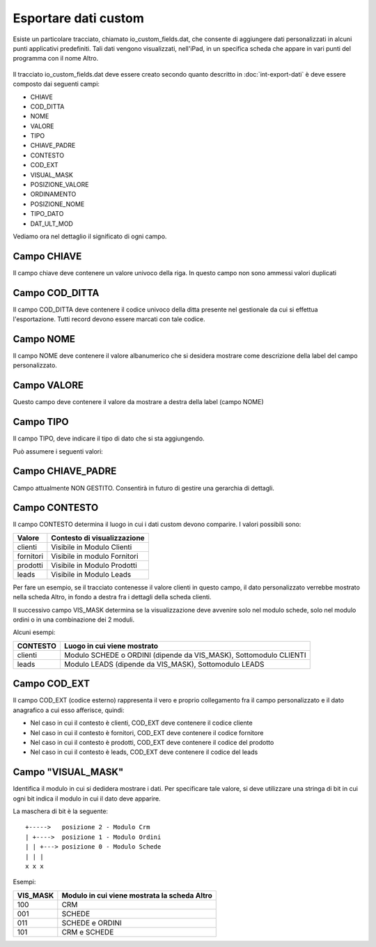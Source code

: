 Esportare dati custom
=====================

Esiste un particolare tracciato, chiamato io_custom_fields.dat, che consente di aggiungere dati personalizzati in alcuni punti  applicativi predefiniti.
Tali dati vengono visualizzati, nell'iPad, in un specifica scheda che appare in vari punti del programma con il nome Altro.

.. figure:: int-export-dati-custom.png
   :alt:

Il tracciato io_custom_fields.dat deve essere creato secondo quanto descritto in :doc:`int-export-dati` è deve essere composto dai seguenti campi:

- CHIAVE
- COD_DITTA  
- NOME 
- VALORE 
- TIPO 
- CHIAVE_PADRE 
- CONTESTO 
- COD_EXT 
- VISUAL_MASK  
- POSIZIONE_VALORE  
- ORDINAMENTO 
- POSIZIONE_NOME 
- TIPO_DATO  
- DAT_ULT_MOD

Vediamo ora nel dettaglio il significato di ogni campo.

Campo CHIAVE
------------
Il campo chiave deve contenere un valore univoco della riga. In questo campo non sono ammessi valori duplicati

Campo COD_DITTA
---------------
Il campo COD_DITTA deve contenere il codice univoco della ditta presente nel gestionale da cui si effettua l'esportazione.
Tutti record devono essere marcati con tale codice.

Campo NOME
----------
Il campo NOME deve contenere il valore albanumerico che si desidera mostrare come descrizione della label del campo personalizzato.

Campo VALORE
-----------
Questo campo deve contenere il valore da mostrare a destra della label (campo NOME)

Campo TIPO
-----------
Il campo TIPO, deve indicare il tipo di dato che si sta aggiungendo.

Può assumere i seguenti valori:

======  ==========
Valore  Tipo
=====   ==========
0       String
1       Date
2       Datatime
3       Integer
4       Decimal
=====   ==========

Campo CHIAVE_PADRE
------------------
Campo attualmente NON GESTITO. Consentirà in futuro di gestire una gerarchia di dettagli.

Campo CONTESTO
---------------
Il campo CONTESTO determina il luogo in cui i dati custom devono comparire. I valori possibili sono:

=========  =============================
Valore     Contesto di visualizzazione
=========  =============================
clienti    Visibile in Modulo Clienti
fornitori  Visibile in modulo Fornitori
prodotti   Visibile in Modulo Prodotti
leads      Visibile in Modulo Leads
=========  =============================  

Per fare un esempio, se il tracciato contenesse il valore clienti in questo campo, il dato personalizzato verrebbe mostrato nella scheda Altro, in fondo a destra fra i dettagli della scheda clienti.

Il successivo campo VIS_MASK determina se la visualizzazione deve avvenire solo nel modulo schede, solo nel modulo ordini o in una combinazione dei 2 moduli.

Alcuni esempi:

========  =======================================================================
CONTESTO  Luogo in cui viene mostrato
========  =======================================================================
clienti   Modulo SCHEDE o ORDINI (dipende da VIS_MASK), Sottomodulo CLIENTI
leads     Modulo LEADS (dipende da VIS_MASK), Sottomodulo LEADS
========  =======================================================================


Campo COD_EXT
-------------
Il campo COD_EXT (codice esterno) rappresenta il vero e proprio collegamento fra il campo personalizzato e il dato anagrafico a cui esso afferisce, quindi:

- Nel caso in cui il contesto è clienti, COD_EXT deve contenere il codice cliente
- Nel caso in cui il contesto è fornitori, COD_EXT deve contenere il codice fornitore
- Nel caso in cui il contesto è prodotti, COD_EXT deve contenere il codice del prodotto
- Nel caso in cui il contesto è leads, COD_EXT deve contenere il codice del leads

Campo "VISUAL_MASK"
-------------------
Identifica il modulo in cui si dedidera mostrare i dati. Per specificare tale valore, si deve utilizzare una stringa di bit in cui ogni bit indica il modulo in cui il dato deve apparire.

La maschera di bit è la seguente:

::

  +----->   posizione 2 - Modulo Crm
  | +---->  posizione 1 - Modulo Ordini
  | | +---> posizione 0 - Modulo Schede
  | | |
  x x x

Esempi:

========  ============================================
VIS_MASK  Modulo in cui viene mostrata la scheda Altro
========  ============================================
100       CRM
001       SCHEDE
011       SCHEDE e ORDINI
101       CRM e SCHEDE
========  ============================================

